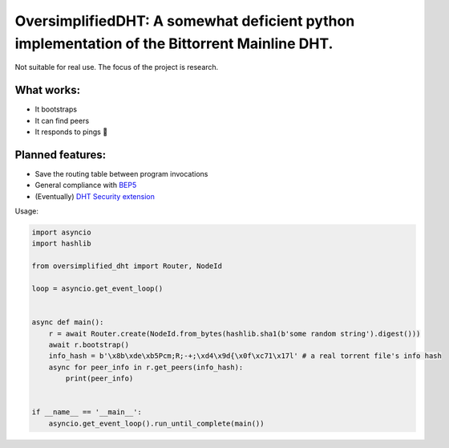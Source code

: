 OversimplifiedDHT: A somewhat deficient python implementation of the Bittorrent Mainline DHT.
=============================================================================================

Not suitable for real use. The focus of the project is research.

What works:
-----------
- It bootstraps
- It can find peers
- It responds to pings 💪

Planned features:
-----------------
- Save the routing table between program invocations
- General compliance with `BEP5 <http://www.bittorrent.org/beps/bep_0005.html>`_
- (Eventually) `DHT Security extension <http://www.bittorrent.org/beps/bep_0042.html>`_


Usage:

.. code-block:: python

    import asyncio
    import hashlib

    from oversimplified_dht import Router, NodeId

    loop = asyncio.get_event_loop()


    async def main():
        r = await Router.create(NodeId.from_bytes(hashlib.sha1(b'some random string').digest()))
        await r.bootstrap()
        info_hash = b'\x8b\xde\xb5Pcm;R;-+;\xd4\x9d{\x0f\xc71\x17l' # a real torrent file's info hash
        async for peer_info in r.get_peers(info_hash):
            print(peer_info)


    if __name__ == '__main__':
        asyncio.get_event_loop().run_until_complete(main())




